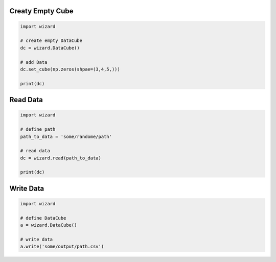 .. _examples:

Creaty Empty Cube
-----------------

.. code-block:: python

   import wizard

   # create empty DataCube
   dc = wizard.DataCube()

   # add Data
   dc.set_cube(np.zeros(shpae=(3,4,5,)))

   print(dc)


Read Data
---------

.. code-block:: python

   import wizard

   # define path
   path_to_data = 'some/randome/path'

   # read data
   dc = wizard.read(path_to_data)

   print(dc)


Write Data
----------

.. code-block:: python

   import wizard

   # define DataCube
   a = wizard.DataCube()

   # write data
   a.write('some/output/path.csv')
